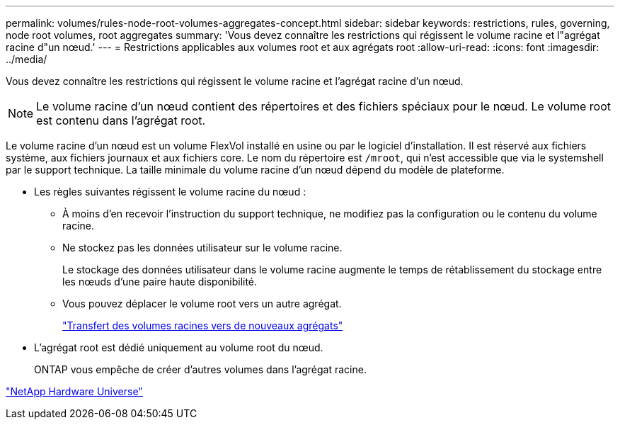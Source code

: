 ---
permalink: volumes/rules-node-root-volumes-aggregates-concept.html 
sidebar: sidebar 
keywords: restrictions, rules, governing, node root volumes, root aggregates 
summary: 'Vous devez connaître les restrictions qui régissent le volume racine et l"agrégat racine d"un nœud.' 
---
= Restrictions applicables aux volumes root et aux agrégats root
:allow-uri-read: 
:icons: font
:imagesdir: ../media/


[role="lead"]
Vous devez connaître les restrictions qui régissent le volume racine et l'agrégat racine d'un nœud.


NOTE: Le volume racine d'un nœud contient des répertoires et des fichiers spéciaux pour le nœud. Le volume root est contenu dans l'agrégat root.

Le volume racine d'un nœud est un volume FlexVol installé en usine ou par le logiciel d'installation. Il est réservé aux fichiers système, aux fichiers journaux et aux fichiers core. Le nom du répertoire est `/mroot`, qui n'est accessible que via le systemshell par le support technique. La taille minimale du volume racine d'un nœud dépend du modèle de plateforme.

* Les règles suivantes régissent le volume racine du nœud :
+
** À moins d'en recevoir l'instruction du support technique, ne modifiez pas la configuration ou le contenu du volume racine.
** Ne stockez pas les données utilisateur sur le volume racine.
+
Le stockage des données utilisateur dans le volume racine augmente le temps de rétablissement du stockage entre les nœuds d'une paire haute disponibilité.

** Vous pouvez déplacer le volume root vers un autre agrégat.
+
link:relocate-root-volumes-new-aggregates-task.html["Transfert des volumes racines vers de nouveaux agrégats"]



* L'agrégat root est dédié uniquement au volume root du nœud.
+
ONTAP vous empêche de créer d'autres volumes dans l'agrégat racine.



https://hwu.netapp.com["NetApp Hardware Universe"^]
